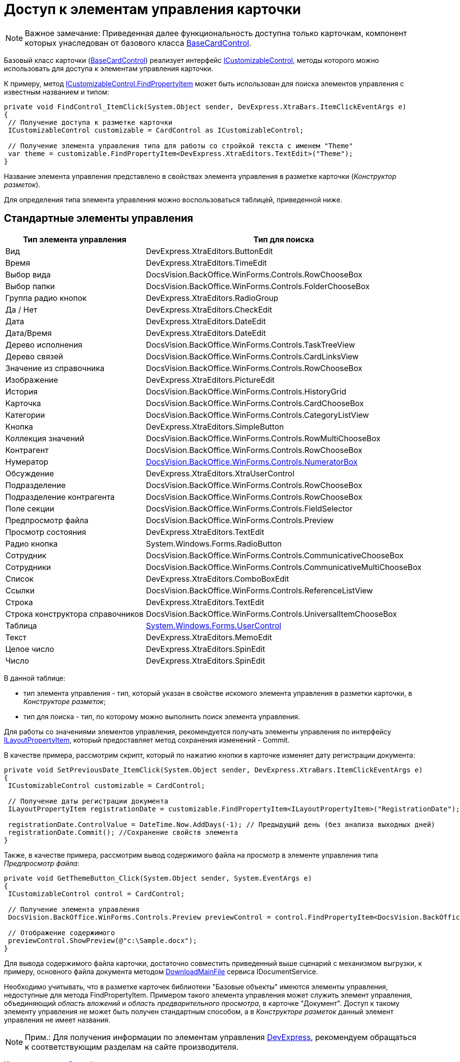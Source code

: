 = Доступ к элементам управления карточки

[NOTE]
====
[.note__title]#Важное замечание:# Приведенная далее функциональность доступна только карточкам, компонент которых унаследован от базового класса xref:../api/DocsVision/BackOffice/WinForms/BaseCardControl_CL.adoc[BaseCardControl].
====

Базовый класс карточки (xref:../api/DocsVision/BackOffice/WinForms/BaseCardControl_CL.adoc[BaseCardControl]) реализует интерфейс xref:../api/DocsVision/BackOffice/WinForms/ICustomizableControl_IN.adoc[ICustomizableControl], методы которого можно использовать для доступа к элементам управления карточки.

К примеру, метод xref:../api/DocsVision/BackOffice/WinForms/ICustomizableControl.FindPropertyItem_MT.adoc[ICustomizableControl.FindPropertyItem] может быть использован для поиска элементов управления с известным названием и типом:

[source,pre,codeblock,language-csharp]
----
private void FindControl_ItemClick(System.Object sender, DevExpress.XtraBars.ItemClickEventArgs e)
{
 // Получение доступа к разметке карточки 
 ICustomizableControl customizable = CardControl as ICustomizableControl;

 // Получение элемента управления типа для работы со стройкой текста с именем "Theme"
 var theme = customizable.FindPropertyItem<DevExpress.XtraEditors.TextEdit>("Theme");
}
----

Название элемента управления представлено в свойствах элемента управления в разметке карточки ([.dfn .term]_Конструктор разметок_).

Для определения типа элемента управления можно воспользоваться таблицей, приведенной ниже.

== Стандартные элементы управления

[cols=",",options="header",]
|===
|Тип элемента управления |Тип для поиска
|Вид |[.keyword .apiname]#DevExpress.XtraEditors.ButtonEdit#
|Время |[.keyword .apiname]#DevExpress.XtraEditors.TimeEdit#
|Выбор вида |[.keyword .apiname]#DocsVision.BackOffice.WinForms.Controls.RowChooseBox#
|Выбор папки |[.keyword .apiname]#DocsVision.BackOffice.WinForms.Controls.FolderChooseBox#
|Группа радио кнопок |[.keyword .apiname]#DevExpress.XtraEditors.RadioGroup#
|Да / Нет |[.keyword .apiname]#DevExpress.XtraEditors.CheckEdit#
|Дата |[.keyword .apiname]#DevExpress.XtraEditors.DateEdit#
|Дата/Время |[.keyword .apiname]#DevExpress.XtraEditors.DateEdit#
|Дерево исполнения |[.keyword .apiname]#DocsVision.BackOffice.WinForms.Controls.TaskTreeView#
|Дерево связей |[.keyword .apiname]#DocsVision.BackOffice.WinForms.Controls.CardLinksView#
|Значение из справочника |DocsVision.BackOffice.WinForms.Controls.RowChooseBox
|Изображение |DevExpress.XtraEditors.PictureEdit
|История |DocsVision.BackOffice.WinForms.Controls.HistoryGrid
|Карточка |DocsVision.BackOffice.WinForms.Controls.CardChooseBox
|Категории |DocsVision.BackOffice.WinForms.Controls.CategoryListView
|Кнопка |DevExpress.XtraEditors.SimpleButton
|Коллекция значений |DocsVision.BackOffice.WinForms.Controls.RowMultiChooseBox
|Контрагент |DocsVision.BackOffice.WinForms.Controls.RowChooseBox
|Нумератор |xref:../api/DocsVision/BackOffice/WinForms/Controls/NumeratorBox_CL.adoc[DocsVision.BackOffice.WinForms.Controls.NumeratorBox]
|Обсуждение |DevExpress.XtraEditors.XtraUserControl
|Подразделение |DocsVision.BackOffice.WinForms.Controls.RowChooseBox
|Подразделение контрагента |DocsVision.BackOffice.WinForms.Controls.RowChooseBox
|Поле секции |DocsVision.BackOffice.WinForms.Controls.FieldSelector
|Предпросмотр файла |DocsVision.BackOffice.WinForms.Controls.Preview
|Просмотр состояния |DevExpress.XtraEditors.TextEdit
|Радио кнопка |System.Windows.Forms.RadioButton
|Сотрудник |DocsVision.BackOffice.WinForms.Controls.CommunicativeChooseBox
|Сотрудники |DocsVision.BackOffice.WinForms.Controls.CommunicativeMultiChooseBox
|Список |DevExpress.XtraEditors.ComboBoxEdit
|Ссылки |DocsVision.BackOffice.WinForms.Controls.ReferenceListView
|Строка |DevExpress.XtraEditors.TextEdit
|Строка конструктора справочников |DocsVision.BackOffice.WinForms.Controls.UniversalItemChooseBox
|Таблица |https://docs.microsoft.com/ru-ru/dotnet/api/system.windows.forms.usercontrol[System.Windows.Forms.UserControl]
|Текст |DevExpress.XtraEditors.MemoEdit
|Целое число |DevExpress.XtraEditors.SpinEdit
|Число |DevExpress.XtraEditors.SpinEdit
|===

В данной таблице:

* тип элемента управления - тип, который указан в свойстве искомого элемента управления в разметки карточки, в [.dfn .term]_Конструкторе разметок_;
* тип для поиска - тип, по которому можно выполнить поиск элемента управления.

Для работы со значениями элементов управления, рекомендуется получать элементы управления по интерфейсу xref:../api/DocsVision/BackOffice/WinForms/Design/LayoutItems/ILayoutPropertyItem_IN.adoc[ILayoutPropertyItem], который предоставляет метод сохранения изменений - [.keyword .apiname]#Commit#.

В качестве примера, рассмотрим скрипт, который по нажатию кнопки в карточке изменяет дату регистрации документа:

[source,pre,codeblock,language-csharp]
----
private void SetPreviousDate_ItemClick(System.Object sender, DevExpress.XtraBars.ItemClickEventArgs e)
{
 ICustomizableControl customizable = CardControl;

 // Получение даты регистрации документа
 ILayoutPropertyItem registrationDate = customizable.FindPropertyItem<ILayoutPropertyItem>("RegistrationDate");
 
 registrationDate.ControlValue = DateTime.Now.AddDays(-1); // Предыдущий день (без анализа выходных дней)
 registrationDate.Commit(); //Сохранение свойств элемента
}
----

Также, в качестве примера, рассмотрим вывод содержимого файла на просмотр в элементе управления типа [.dfn .term]_Предпросмотр файла_:

[source,pre,codeblock,language-csharp]
----
private void GetThemeButton_Click(System.Object sender, System.EventArgs e)
{
 ICustomizableControl control = CardControl;

 // Получение элемента управления
 DocsVision.BackOffice.WinForms.Controls.Preview previewControl = control.FindPropertyItem<DocsVision.BackOffice.WinForms.Controls.Preview>("PreviewControl");
 
 // Отображение содержимого
 previewControl.ShowPreview(@"c:\Sample.docx"); 
}
----

Для вывода содержимого файла карточки, достаточно совместить приведенный выше сценарий с механизмом выгрузки, к примеру, основного файла документа методом xref:../api/DocsVision/BackOffice/ObjectModel/Services/IDocumentService.DownloadMainFile_MT.adoc[DownloadMainFile] сервиса [.keyword .apiname]#IDocumentService#.

Необходимо учитывать, что в разметке карточек библиотеки "Базовые объекты" имеются элементы управления, недоступные для метода [.keyword .apiname]#FindPropertyItem#. Примером такого элемента управления может служить элемент управления, объединяющий [.dfn .term]_область вложений_ и [.dfn .term]_область предварительного просмотра_, в карточке "Документ". Доступ к такому элементу управления не может быть получен стандартным способом, а в [.dfn .term]_Конструкторе разметок_ данный элемент управления не имеет названия.

[NOTE]
====
[.note__title]#Прим.:# Для получения информации по элементам управления https://www.devexpress.com/[DevExpress], рекомендуем обращаться к соответствующим разделам на сайте производителя.
====

*На уровень выше:* xref:../pages/dm_scripts.adoc[Разработка скриптов карточки]
